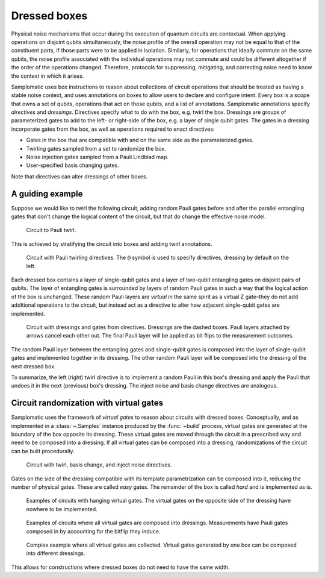 Dressed boxes
=============

Physical noise mechanisms that occur during the execution of quantum circuits are contextual.
When applying operations on disjoint qubits simultaneously, the noise profile of the overall operation may not be equal to that of the constituent parts, if those parts were to be applied in isolation.
Similarly, for operations that ideally commute on the same qubits, the noise profile associated with the individual operations may not commute and could be different altogether if the order of the operations changed.
Therefore, protocols for suppressing, mitigating, and correcting noise need to know the context in which it arises.

Samplomatic uses box instructions to reason about collections of circuit operations that should be treated as having a stable noise context, and uses annotations on boxes to allow users to declare and configure intent.
Every box is a scope that owns a set of qubits, operations that act on those qubits, and a list of annotations.
Samplomatic annotations specify *directives* and *dressings*.
Directives specify what to do with the box, e.g. twirl the box.
Dressings are groups of parameterized gates to add to the left- or right-side of the box, e.g. a layer of single qubit gates.
The gates in a dressing incorporate gates from the box, as well as operations required to enact directives:

* Gates in the box that are compatible with and on the same side as the parameterized gates.
* Twirling gates sampled from a set to randomize the box.
* Noise injection gates sampled from a Pauli Lindblad map.
* User-specified basis changing gates.

Note that directives can alter dressings of other boxes.

A guiding example
-----------------

Suppose we would like to twirl the following circuit, adding random Pauli gates before and after the parallel entangling gates that don't change the logical content of the circuit, but that do change the effective noise model.

.. figure:: ../figs/undressed_pauli.drawio.png

    Circuit to Pauli twirl.


This is achieved by stratifying the circuit into boxes and adding twirl annotations.

.. figure:: ../figs/dressed_pauli_twirl.drawio.png

    Circuit with Pauli twirling directives.
    The ``@`` symbol is used to specify directives, dressing by default on the left.


Each dressed box contains a layer of single-qubit gates and a layer of two-qubit entangling gates on disjoint pairs of qubits.
The layer of entangling gates is surrounded by layers of random Pauli gates in such a way that the logical action of the box is unchanged.
These random Pauli layers are *virtual* in the same spirit as a virtual Z gate–they do not add additional operations to the circuit, but instead act as a directive to alter how adjacent single-qubit gates are implemented.

.. figure:: ../figs/pauli_twirl.drawio.png

    Circuit with dressings and gates from directives.
    Dressings are the dashed boxes.
    Pauli layers attached by arrows cancel each other out.
    The final Pauli layer will be applied as bit flips to the measurement outcomes.


The random Pauli layer between the entangling gates and single-qubit gates is composed into the layer of single-qubit gates and implemented together in its dressing.
The other random Pauli layer will be composed into the dressing of the next dressed box.

To summarize, the left (right) twirl directive is to implement a random Pauli in this box's dressing and apply the Pauli that undoes it in the next (previous) box's dressing.
The inject noise and basis change directives are analogous.

Circuit randomization with virtual gates
----------------------------------------

Samplomatic uses the framework of *virtual gates* to reason about circuits with dressed boxes.
Conceptually, and as implemented in a :class:`~.Samplex` instance produced by the :func:`~build` process, virtual gates are generated at the boundary of the box opposite its dressing.
These virtual gates are moved through the circuit in a prescribed way and need to be composed into a dressing.
If all virtual gates can be composed into a dressing, randomizations of the circuit can be built procedurally.

.. figure:: ../figs/dressed_box.drawio.png

    Circuit with twirl, basis change, and inject noise directives.


Gates on the side of the dressing compatible with its template parametrization can be composed into it, reducing the number of physical gates.
These are called *easy* gates.
The remainder of the box is called *hard* and is implemented as is.

.. figure:: ../figs/dressed_box_uncollected.drawio.png

    Examples of circuits with hanging virtual gates.
    The virtual gates on the opposite side of the dressing have nowhere to be implemented.


.. figure:: ../figs/dressed_box_collected.drawio.png

    Examples of circuits where all virtual gates are composed into dressings.
    Measurements have Pauli gates composed in by accounting for the bitflip they induce.


.. figure:: ../figs/dressed_box_mixed_collect.drawio.png

    Complex example where all virtual gates are collected.
    Virtual gates generated by one box can be composed into different dressings.

This allows for constructions where dressed boxes do not need to have the same width.
